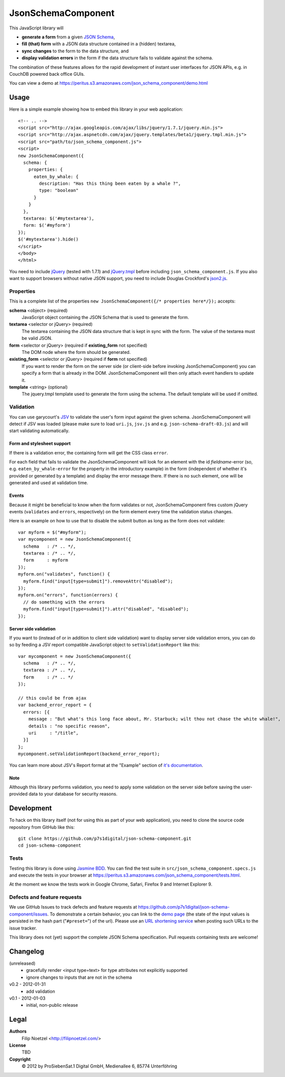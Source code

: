 ===================
JsonSchemaComponent
===================

This JavaScript library will

- **generate a form** from a given `JSON Schema <http://json-schema.org/>`_,
- **fill (that) form** with a JSON data structure contained in a (hidden) textarea,
- **sync changes** to the form to the data structure, and
- **display validation errors** in the form if the data structure fails to validate against the schema.

The combination of these features allows for the rapid development of instant
user interfaces for JSON APIs, e.g. in CouchDB powered back office GUIs.

You can view a demo at
https://peritus.s3.amazonaws.com/json_schema_component/demo.html

Usage
=====

Here is a simple example showing how to embed this library in your web
application::

  <!-- .. -->
  <script src="http://ajax.googleapis.com/ajax/libs/jquery/1.7.1/jquery.min.js">
  <script src="http://ajax.aspnetcdn.com/ajax/jquery.templates/beta1/jquery.tmpl.min.js">
  <script src="path/to/json_schema_component.js">
  <script>
  new JsonSchemaComponent({
    schema: {
      properties: {
        eaten_by_whale: {
          description: "Has this thing been eaten by a whale ?",
          type: "boolean"
        }
      }
    },
    textarea: $('#mytextarea'),
    form: $('#myform')
  });
  $('#mytextarea').hide()
  </script>
  </body>
  </html>

You need to include `jQuery <http://jquery.com/>`_ (tested with 1.7.1) and
`jQuery.tmpl <https://github.com/jquery/jquery-tmpl>`_ before including
``json_schema_component.js``. If you also want to support browsers without
native JSON support, you need to include Douglas Crockford's `json2.js
<https://github.com/douglascrockford/JSON-js>`_.

Properties
++++++++++

This is a complete list of the properties ``new JsonSchemaComponent({/*
properties here*/});`` accepts:

**schema** <object> (required)
  JavaScript object containing the JSON Schema that is used to generate the
  form.

**textarea** <selector or jQuery> (required)
  The textarea containing the JSON data structure that is kept in sync with the
  form. The value of the textarea must be valid JSON.

**form** <selector or jQuery> (required if **existing_form** not specified)
  The DOM node where the form should be generated.

**existing_form** <selector or jQuery> (required if **form** not specified)
  If you want to render the form on the server side (or client-side before
  invoking JsonSchemaComponent) you can specify a form that is already in the
  DOM. JsonSchemaComponent will then only attach event handlers to update it.

**template** <string> (optional)
  The jquery.tmpl template used to generate the form using the schema. The
  default template will be used if omitted.

Validation
++++++++++

You can use garycourt's `JSV <https://github.com/garycourt/JSV>`_ to validate
the user's form input against the given schema. JsonSchemaComponent will detect
if JSV was loaded (please make sure to load ``uri.js``, ``jsv.js`` and e.g.
``json-schema-draft-03.js``) and will start validating automatically.

Form and stylesheet support
---------------------------

If there is a validation error, the containing form will get the CSS class
``error``.

For each field that fails to validate the JsonSchemaComponent will look for an
element with the id *fieldname*-error (so, e.g. ``eaten_by_whale-error`` for
the property in the introductory example) in the form (independent of whether
it's provided or generated by a template) and display the error message there.
If there is no such element, one will be generated and used at validation time.

Events
------
Because it might be beneficial to know when the form validates or not,
JsonSchemaComponent fires custom jQuery events (``validates`` and ``errors``,
respectively) on the form element every time the validation status changes.

Here is an example on how to use that to disable the submit button as long as
the form does not validate::

  var myform = $("#myform");
  var mycomponent = new JsonSchemaComponent({
    schema   : /* .. */,
    textarea : /* .. */,
    form     : myform
  });
  myform.on("validates", function() {
    myform.find("input[type=submit]").removeAttr("disabled");
  });
  myform.on("errors", function(errors) {
    // do something with the errors
    myform.find("input[type=submit]").attr("disabled", "disabled");
  });

Server side validation
----------------------

If you want to (instead of or in addition to client side validation) want to
display server side validation errors, you can do so by feeding a JSV report
compatible JavaScript object to ``setValidationReport`` like this::

  var mycomponent = new JsonSchemaComponent({
    schema   : /* .. */,
    textarea : /* .. */,
    form     : /* .. */
  });

  // this could be from ajax
  var backend_error_report = {
    errors: [{
      message : "But what's this long face about, Mr. Starbuck; wilt thou not chase the white whale!",
      details : "no specific reason",
      uri     : "/title",
    }]
  };
  mycomponent.setValidationReport(backend_error_report);

You can learn more about JSV's Report format at the "Example" section of `it's documentation <https://github.com/garycourt/JSV#readme>`_.

Note
----

Although this library performs validation, you need to apply some validation on
the server side before saving the user-provided data to your database for
security reasons.

Development
===========

To hack on this library itself (not for using this as part of your web
application), you need to clone the source code repository from GitHub like
this::

  git clone https://github.com/p7s1digital/json-schema-component.git
  cd json-schema-component

Tests
+++++

Testing this library is done using `Jasmine BDD
<http://pivotal.github.com/jasmine/>`_. You can find the test suite in
``src/json_schema_component.specs.js`` and execute the tests in your browser at
https://peritus.s3.amazonaws.com/json_schema_component/tests.html.

At the moment we know the tests work in Google Chrome, Safari, Firefox 9 and
Internet Explorer 9.

Defects and feature requests
++++++++++++++++++++++++++++

We use GitHub Issues to track defects and feature requests at
https://github.com/p7s1digital/json-schema-component/issues. To demonstrate a
certain behavior, you can link to the `demo page
<https://peritus.s3.amazonaws.com/json_schema_component/demo.html>`_ (the state
of the input values is persisted in the hash part ("``#preset=``") of the url).
Please use an `URL shortening service <http://tinyurl.com>`_ when posting such
URLs to the issue tracker.

This library does not (yet) support the complete JSON Schema specification.
Pull requests containing tests are welcome!

Changelog
=========

(unreleased)
  - gracefully render <input type=text> for type attributes not explicitly supported
  - ignore changes to inputs that are not in the schema

v0.2 - 2012-01-31
 - add validation

v0.1 - 2012-01-03
 - initial, non-public release

Legal
=====

**Authors**
  Filip Noetzel <http://filipnoetzel.com/>

**License**
  TBD

**Copyright**
  |copy| 2012 by ProSiebenSat.1 Digital GmbH, Medienallee 6, 85774 Unterföhring

.. |copy|   unicode:: U+000A9 .. COPYRIGHT SIGN

